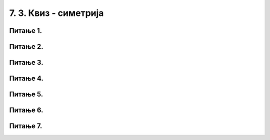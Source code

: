 7. 3. Квиз - симетрија
======================

.. infonote::
   **Важно упутство:**

   Одговоре на наредна питања потражи тако што ћеш цртати скице на папиру!

Питање 1.
~~~~~~~~~

.. dragndrop:: pygame_quiz_koordinate_upari_simetricne
    :feedback: Покушај поново!
    :match_1: (30, 40)|||(370, 40)
    :match_2: (120, 40)|||(280, 40)
    :match_3: (170, 40)|||(230, 40)
    :match_4: (40, 80)|||(40, 320)

    Повежи тачке са њима симетричним тачкама у односу на усправну или водоравну осу симетрије 
    прозора који је широк и висок по 400 пиксела.


Питање 2.
~~~~~~~~~

.. fillintheblank:: pygame_quiz_simetricno_oko_vertikale

    Ако је прозор ширине 300 пиксела, које су координате тачке
    која је симетрична тачки (100, 100) у односу на вертикалну
    осу симетрије прозора (резултат напиши у облику уређеног пара)?

    - :\(200,[ ]*100\): Тачно!
      :\(200,[ ]*[0-9]+\): Пажљивије израчунај координату y.
      :\([0-9]+,[ ]*100\): Пажљивије израчунај координату x.
      :\([0-9]+,[ ]*[0-9]+\): Пажљивије израчунај обе координате.
      :.*: Резултат запиши у облику уређеног пара.


Питање 3. 
~~~~~~~~~

.. fillintheblank:: pygame_quiz_simetricno_oko_horizontale

    Ако је прозор висине 300 пиксела, које су координате тачке која је
    симетрична тачки (100, 100) у односу на хоризонталну осу симетрије
    прозора (резултат напиши у облику уређеног пара)?

    - :\(100,[ ]*200\): Тачно!
      :\(100,[ ]*[0-9]+\): Пажљивије израчунај координату y.
      :\([0-9]+,[ ]*200\): Пажљивије израчунај координату x.
      :\([0-9]+,[ ]*[0-9]+\): Пажљивије израчунај обе координате.
      :.*: Резултат запиши у облику уређеног пара.


Питање 4.
~~~~~~~~~

.. mchoice:: trouglovi
   :answer_a: Два троугла симетрично пресликана у односу на вертикалну осу симетрије прозора.
   :feedback_a: Нетачно
   :answer_b: Два троугла симетрично пресликана у односу на хоризонталну осу симетрије прозора.
   :feedback_b: Тачно
   :answer_c: Два несиметрична троугла.
   :feedback_c: Нетачно
   :answer_d: Два симетрично пресликана троугла који се додирују.
   :feedback_d: Нетачно    
   :correct: b
    
   Шта ће исцртати следеће две функције у прозору ширине 300 пиксела и висине 300 пиксела? 

   .. code-block:: python
  
      pg.draw.polygon(prozor, pg.Color("gray"), [(50, 100), (150, 100), (100, 50)])
      pg.draw.polygon(prozor, pg.Color("gray"), [(50, 200), (150, 200), (100, 250)])

   Изабери тачан одговор:

Питање 5.
~~~~~~~~~

.. mchoice:: elipse_simetrija
   :answer_a: pg.draw.ellipse(prozor, pg.Color("gray"), (200, 100, 50, 80) )
   :feedback_a: Тачно
   :answer_b:  pg.draw.ellipse(prozor, pg.Color("gray"), (250, 100, 50, 80) )
   :feedback_b: Нетачно    
   :answer_c: pg.draw.ellipse(prozor, pg.Color("gray"), (50, 200, 50, 80) )
   :feedback_c: Нетачно  
   :answer_d: pg.draw.ellipse(prozor, pg.Color("gray"), (100, 180, 50, 80) )
   :feedback_d: Нетачно    
   :correct: a
    
   Дата линија програма исцртава једну елипсу. Ако је прозор ширине 300 пиксела и висине 300 пиксела, која од понуђених функција ће исцртати елипсу симетричну већ нацртаној у односу на вертикалну осу симетрије прозора?

   .. code-block:: python
  
      pg.draw.ellipse(prozor, pg.Color("gray"), (50, 100, 50, 80) )

   Изабери тачан одговор:
 

Питање 6.
~~~~~~~~~

.. mchoice:: pravougaonik_centrirano
   :answer_a: pg.draw.rect(prozor, boja, (100, 100, 100, 50))
   :feedback_a: Нетачно    
   :answer_b: pg.draw.rect(prozor, boja, (70, 95, 100, 50))
   :feedback_b: Тачно
   :answer_c: pg.draw.rect(prozor, boja, (120, 120, 100, 50))
   :feedback_c: Нетачно    
   :answer_d: pg.draw.rect(prozor, boja, (280, 280, 100, 50))
   :feedback_d: Нетачно    
   :correct: b
    
   Коју наредбу можеш употребити како би нацртао правоугаоник ширине 100 и висине 50 коме је центар у тачки (120, 120)?


   Изабери тачан одговор:


Питање 7.
~~~~~~~~~

.. mchoice:: centriran_pravougaonik
   :answer_a: pg.draw.rect(prozor, pg.Color("blue"), (100, 50, 100, 40))
   :feedback_a: Нетачно
   :answer_b: pg.draw.rect(prozor, pg.Color("blue"), (150, 100 , 80, 20))
   :feedback_b: Нетачно    
   :answer_c: pg.draw.rect(prozor, pg.Color("blue"), (50, 60 , 80, 20))
   :feedback_c: Нетачно
   :answer_d: pg.draw.rect(prozor, pg.Color("blue"), (160, 110 , 80, 20))
   :feedback_d: Тачно
   :correct: d
    
   Који од следећих правоугаоника је центриран у правоугаоник који исцртава следећа функција? 

   .. code-block:: python
  
      pg.draw.rect(prozor, pg.Color("gray"), (150, 100, 100, 40))

   Изабери тачан одговор: